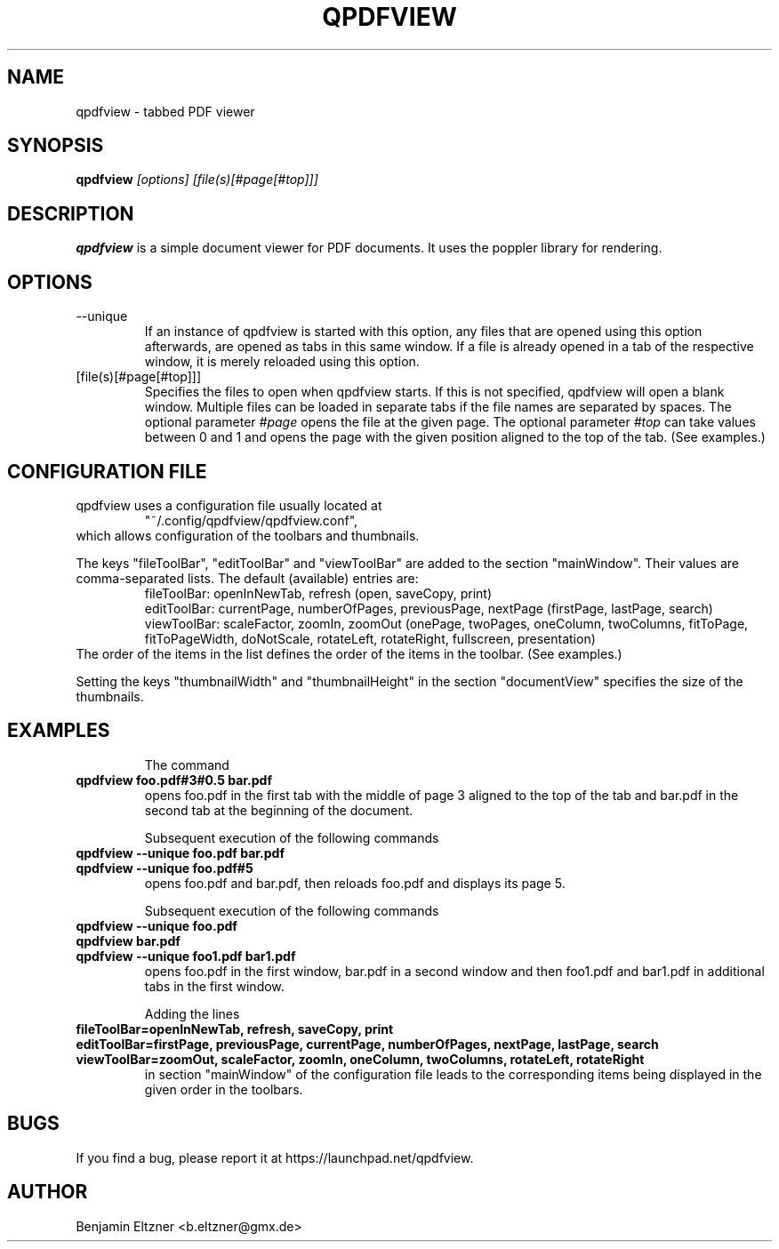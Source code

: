 .\" Process this file with
.\" groff -man -Tascii qpdfview.1
.\"
.TH QPDFVIEW 1 "March 2012"
.SH NAME
qpdfview \- tabbed PDF viewer
.SH SYNOPSIS
.B qpdfview
.I [options] [file(s)[#page[#top]]]
.SH DESCRIPTION
.B qpdfview
is a simple document viewer for PDF documents. It uses the poppler library for rendering.
.SH OPTIONS
.IP --unique
If an instance of qpdfview is started with this option, any files that are opened using this option afterwards, are opened as tabs in this same window. If a file is already opened in a tab of the respective window, it is merely reloaded using this option.
.IP [file(s)[#page[#top]]]
Specifies the files to open when qpdfview starts. If this is not specified, qpdfview will open a blank window. Multiple files can be loaded in separate tabs if the file names are separated by spaces. The optional parameter
.I #page
opens the file at the given page. The optional parameter
.I #top
can take values between 0 and 1 and opens the page with the given position aligned to the top of the tab. (See examples.)
.SH CONFIGURATION FILE
qpdfview uses a configuration file usually located at
.RS
"~/.config/qpdfview/qpdfview.conf",
.RE
which allows configuration of the toolbars and thumbnails.

The keys "fileToolBar", "editToolBar" and "viewToolBar" are added to the section "mainWindow". Their values are comma-separated lists. The default (available) entries are:
.RS
fileToolBar: openInNewTab, refresh (open, saveCopy, print)
.RS
.RE
editToolBar: currentPage, numberOfPages, previousPage, nextPage (firstPage, lastPage, search)
.RS
.RE
viewToolBar: scaleFactor, zoomIn, zoomOut (onePage, twoPages, oneColumn, twoColumns, fitToPage, fitToPageWidth, doNotScale, rotateLeft, rotateRight, fullscreen, presentation)
.RE
The order of the items in the list defines the order of the items in the toolbar. (See examples.)

Setting the keys "thumbnailWidth" and "thumbnailHeight" in the section "documentView" specifies the size of the thumbnails.

.SH EXAMPLES
.RS
The command
.RE
.B qpdfview foo.pdf#3#0.5 bar.pdf
.RS
opens foo.pdf in the first tab with the middle of page 3 aligned to the top of the tab and bar.pdf in the second tab at the beginning of the document.

Subsequent execution of the following commands
.RE
.B qpdfview --unique foo.pdf bar.pdf
.RS
.RE
.B qpdfview --unique foo.pdf#5
.RS
opens foo.pdf and bar.pdf, then reloads foo.pdf and displays its page 5.

Subsequent execution of the following commands
.RE
.B qpdfview --unique foo.pdf
.RS
.RE
.B qpdfview bar.pdf
.RS
.RE
.B qpdfview --unique foo1.pdf bar1.pdf
.RS
opens foo.pdf in the first window, bar.pdf in a second window and then foo1.pdf and bar1.pdf in additional tabs in the first window.

Adding the lines
.RE
.B fileToolBar=openInNewTab, refresh, saveCopy, print
.RS
.RE
.B editToolBar=firstPage, previousPage, currentPage, numberOfPages, nextPage, lastPage, search
.RS
.RE
.B viewToolBar=zoomOut, scaleFactor, zoomIn, oneColumn, twoColumns, rotateLeft, rotateRight
.RS
in section "mainWindow" of the configuration file leads to the corresponding items being displayed in the given order in the toolbars.

.SH BUGS
If you find a bug, please report it at
https://launchpad.net/qpdfview.
.SH AUTHOR
Benjamin Eltzner <b.eltzner@gmx.de>
